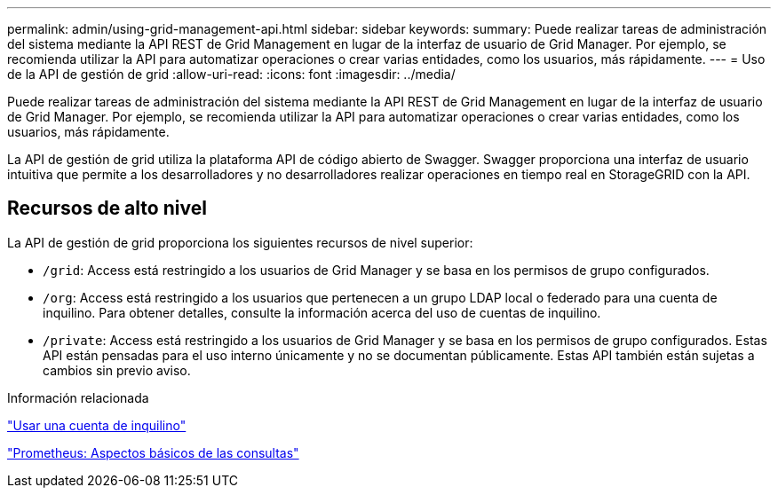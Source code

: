---
permalink: admin/using-grid-management-api.html 
sidebar: sidebar 
keywords:  
summary: Puede realizar tareas de administración del sistema mediante la API REST de Grid Management en lugar de la interfaz de usuario de Grid Manager. Por ejemplo, se recomienda utilizar la API para automatizar operaciones o crear varias entidades, como los usuarios, más rápidamente. 
---
= Uso de la API de gestión de grid
:allow-uri-read: 
:icons: font
:imagesdir: ../media/


[role="lead"]
Puede realizar tareas de administración del sistema mediante la API REST de Grid Management en lugar de la interfaz de usuario de Grid Manager. Por ejemplo, se recomienda utilizar la API para automatizar operaciones o crear varias entidades, como los usuarios, más rápidamente.

La API de gestión de grid utiliza la plataforma API de código abierto de Swagger. Swagger proporciona una interfaz de usuario intuitiva que permite a los desarrolladores y no desarrolladores realizar operaciones en tiempo real en StorageGRID con la API.



== Recursos de alto nivel

La API de gestión de grid proporciona los siguientes recursos de nivel superior:

* `/grid`: Access está restringido a los usuarios de Grid Manager y se basa en los permisos de grupo configurados.
* `/org`: Access está restringido a los usuarios que pertenecen a un grupo LDAP local o federado para una cuenta de inquilino. Para obtener detalles, consulte la información acerca del uso de cuentas de inquilino.
* `/private`: Access está restringido a los usuarios de Grid Manager y se basa en los permisos de grupo configurados. Estas API están pensadas para el uso interno únicamente y no se documentan públicamente. Estas API también están sujetas a cambios sin previo aviso.


.Información relacionada
link:../tenant/index.html["Usar una cuenta de inquilino"]

https://prometheus.io/docs/querying/basics/["Prometheus: Aspectos básicos de las consultas"^]
